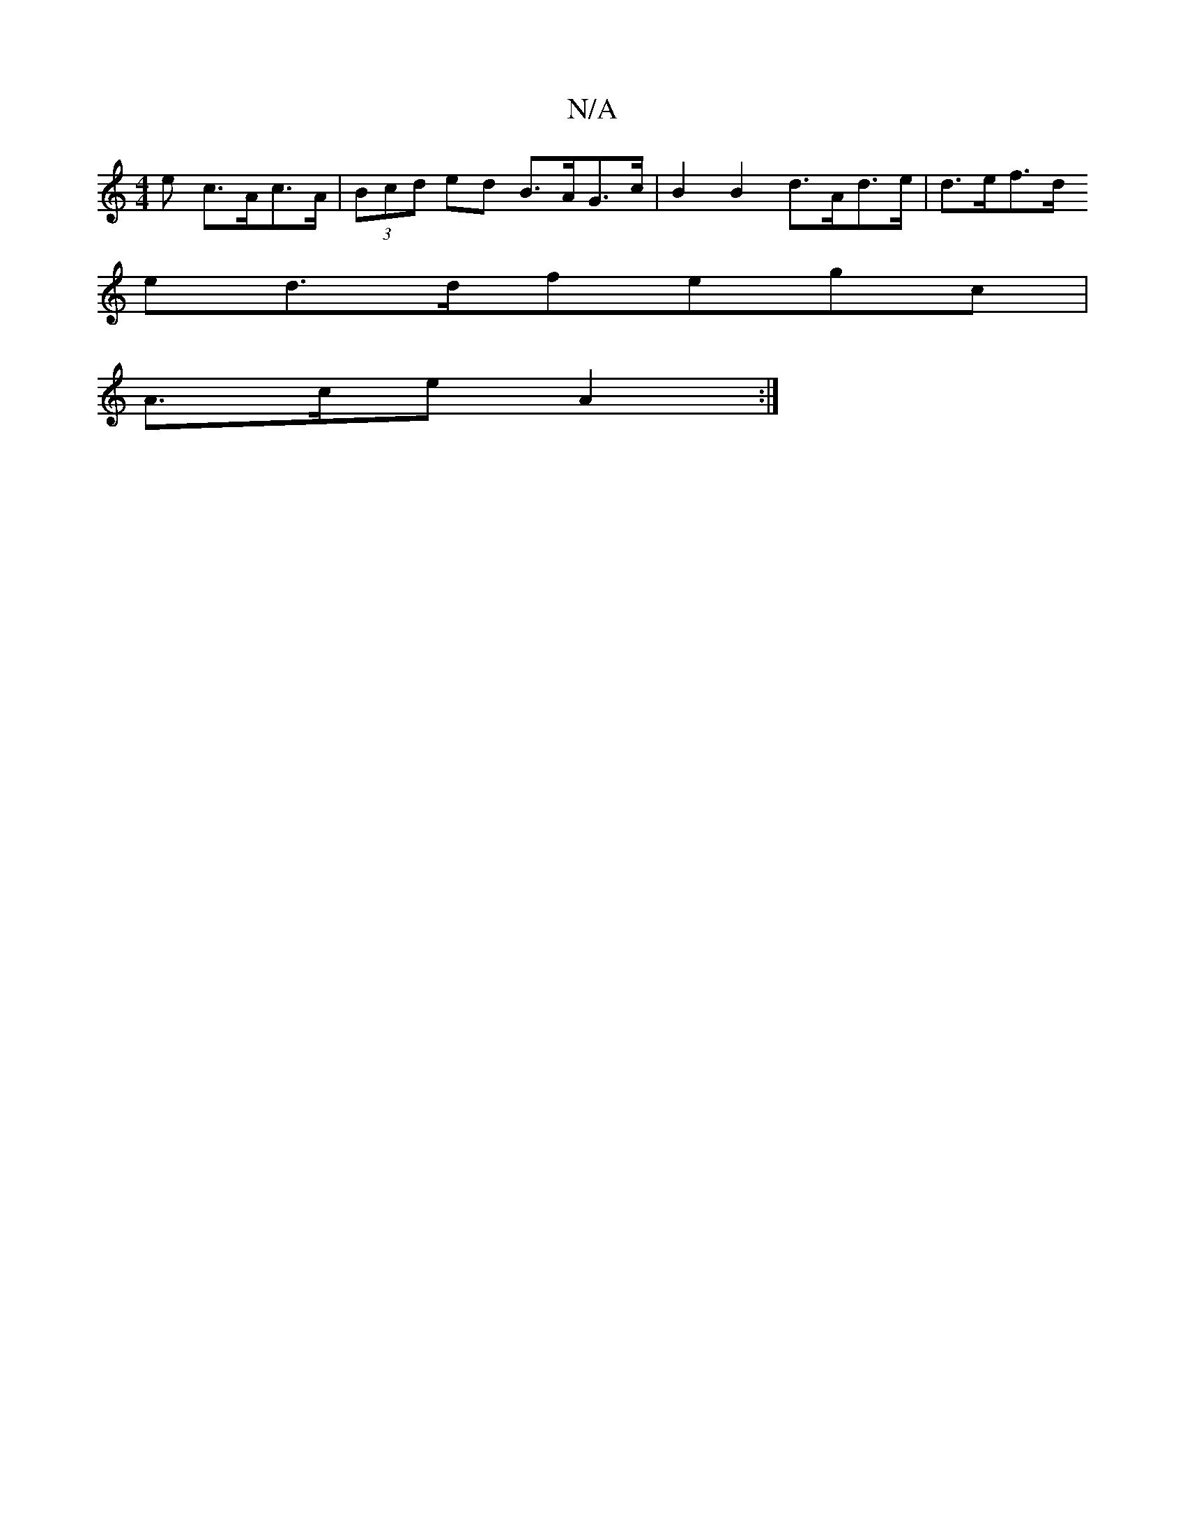 X:1
T:N/A
M:4/4
R:N/A
K:Cmajor
>e c>Ac>A | (3Bcd ed B>AG>c | B2 B2 d>Ad>e | d>ef>d
ed>dfegc |
A>ce A2 :|

|:BcdB cBAd|
g3f efdf||
[deaG BGGB | A<Ac>B c2 f>e/c/ | B>B GA B>AGA |A>BG>A e>fd>B |
d>de>d c>A B/2c/2d/2|
AA B3 c | d2cB AG